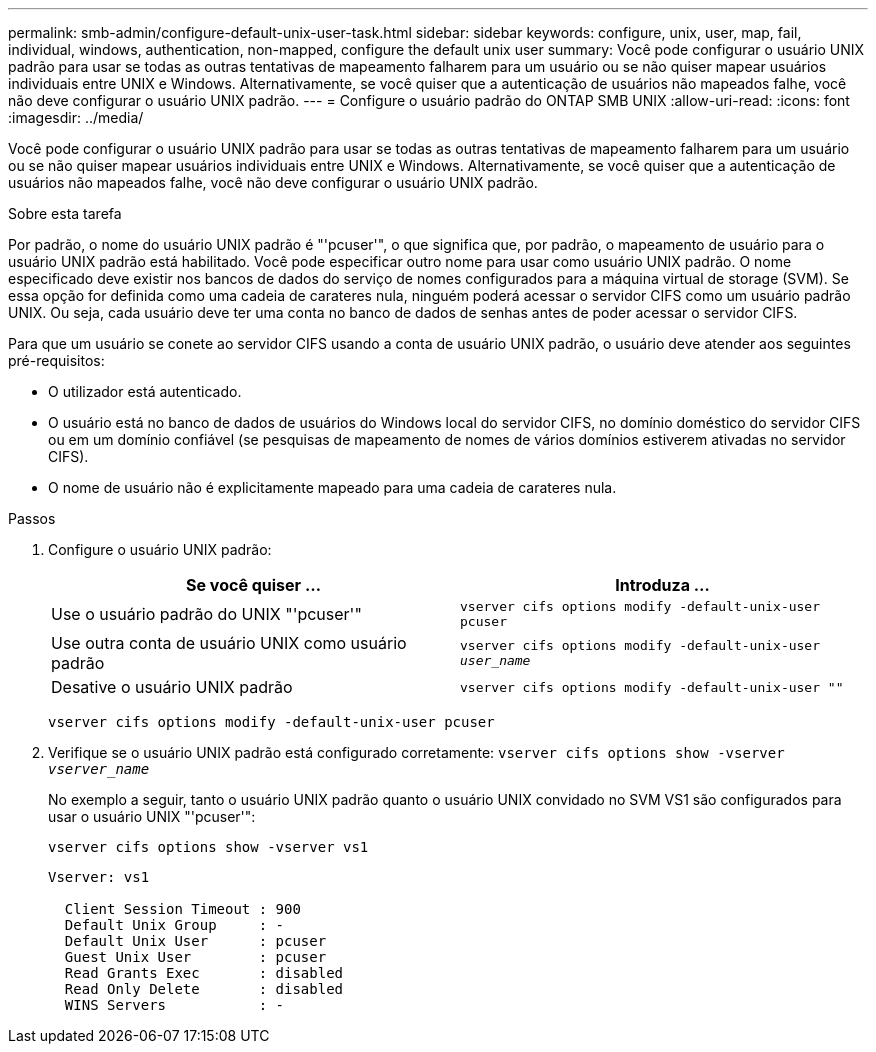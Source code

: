 ---
permalink: smb-admin/configure-default-unix-user-task.html 
sidebar: sidebar 
keywords: configure, unix, user, map, fail, individual, windows, authentication, non-mapped, configure the default unix user 
summary: Você pode configurar o usuário UNIX padrão para usar se todas as outras tentativas de mapeamento falharem para um usuário ou se não quiser mapear usuários individuais entre UNIX e Windows. Alternativamente, se você quiser que a autenticação de usuários não mapeados falhe, você não deve configurar o usuário UNIX padrão. 
---
= Configure o usuário padrão do ONTAP SMB UNIX
:allow-uri-read: 
:icons: font
:imagesdir: ../media/


[role="lead"]
Você pode configurar o usuário UNIX padrão para usar se todas as outras tentativas de mapeamento falharem para um usuário ou se não quiser mapear usuários individuais entre UNIX e Windows. Alternativamente, se você quiser que a autenticação de usuários não mapeados falhe, você não deve configurar o usuário UNIX padrão.

.Sobre esta tarefa
Por padrão, o nome do usuário UNIX padrão é "'pcuser'", o que significa que, por padrão, o mapeamento de usuário para o usuário UNIX padrão está habilitado. Você pode especificar outro nome para usar como usuário UNIX padrão. O nome especificado deve existir nos bancos de dados do serviço de nomes configurados para a máquina virtual de storage (SVM). Se essa opção for definida como uma cadeia de carateres nula, ninguém poderá acessar o servidor CIFS como um usuário padrão UNIX. Ou seja, cada usuário deve ter uma conta no banco de dados de senhas antes de poder acessar o servidor CIFS.

Para que um usuário se conete ao servidor CIFS usando a conta de usuário UNIX padrão, o usuário deve atender aos seguintes pré-requisitos:

* O utilizador está autenticado.
* O usuário está no banco de dados de usuários do Windows local do servidor CIFS, no domínio doméstico do servidor CIFS ou em um domínio confiável (se pesquisas de mapeamento de nomes de vários domínios estiverem ativadas no servidor CIFS).
* O nome de usuário não é explicitamente mapeado para uma cadeia de carateres nula.


.Passos
. Configure o usuário UNIX padrão:
+
|===
| Se você quiser ... | Introduza ... 


 a| 
Use o usuário padrão do UNIX "'pcuser'"
 a| 
`vserver cifs options modify -default-unix-user pcuser`



 a| 
Use outra conta de usuário UNIX como usuário padrão
 a| 
`vserver cifs options modify -default-unix-user _user_name_`



 a| 
Desative o usuário UNIX padrão
 a| 
`vserver cifs options modify -default-unix-user ""`

|===
+
`vserver cifs options modify -default-unix-user pcuser`

. Verifique se o usuário UNIX padrão está configurado corretamente: `vserver cifs options show -vserver _vserver_name_`
+
No exemplo a seguir, tanto o usuário UNIX padrão quanto o usuário UNIX convidado no SVM VS1 são configurados para usar o usuário UNIX "'pcuser'":

+
`vserver cifs options show -vserver vs1`

+
[listing]
----

Vserver: vs1

  Client Session Timeout : 900
  Default Unix Group     : -
  Default Unix User      : pcuser
  Guest Unix User        : pcuser
  Read Grants Exec       : disabled
  Read Only Delete       : disabled
  WINS Servers           : -
----

